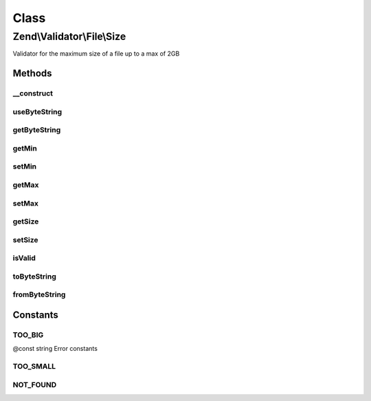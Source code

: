 .. Validator/File/Size.php generated using docpx on 01/30/13 03:02pm


Class
*****

Zend\\Validator\\File\\Size
===========================

Validator for the maximum size of a file up to a max of 2GB

Methods
-------

__construct
+++++++++++

.. function:: __construct()


    Sets validator options
    
    If $options is a integer, it will be used as maximum file size
    As Array is accepts the following keys:
    'min': Minimum file size
    'max': Maximum file size
    'useByteString': Use bytestring or real size for messages

    :param integer|array|\Traversable: Options for the adapter



useByteString
+++++++++++++

.. function:: useByteString()


    Should messages return bytes as integer or as string in SI notation

    :param bool: Use bytestring ?

    :rtype: integer 



getByteString
+++++++++++++

.. function:: getByteString()


    Will bytestring be used?

    :rtype: bool 



getMin
++++++

.. function:: getMin()


    Returns the minimum file size

    :param bool: Whether or not to force return of the raw value (defaults off)

    :rtype: integer|string 



setMin
++++++

.. function:: setMin()


    Sets the minimum file size
    
    File size can be an integer or an byte string
    This includes 'B', 'kB', 'MB', 'GB', 'TB', 'PB', 'EB', 'ZB', 'YB'
    For example: 2000, 2MB, 0.2GB

    :param integer|string: The minimum file size

    :rtype: Size Provides a fluent interface

    :throws: Exception\InvalidArgumentException When min is greater than max



getMax
++++++

.. function:: getMax()


    Returns the maximum file size

    :param bool: Whether or not to force return of the raw value (defaults off)

    :rtype: integer|string 



setMax
++++++

.. function:: setMax()


    Sets the maximum file size
    
    File size can be an integer or an byte string
    This includes 'B', 'kB', 'MB', 'GB', 'TB', 'PB', 'EB', 'ZB', 'YB'
    For example: 2000, 2MB, 0.2GB

    :param integer|string: The maximum file size

    :rtype: Size Provides a fluent interface

    :throws: Exception\InvalidArgumentException When max is smaller than min



getSize
+++++++

.. function:: getSize()


    Retrieve current detected file size

    :rtype: int 



setSize
+++++++

.. function:: setSize()


    Set current size

    :param int: 

    :rtype: Size 



isValid
+++++++

.. function:: isValid()


    Returns true if and only if the file size of $value is at least min and
    not bigger than max (when max is not null).

    :param string|array: File to check for size

    :rtype: bool 



toByteString
++++++++++++

.. function:: toByteString()


    Returns the formatted size

    :param integer: 

    :rtype: string 



fromByteString
++++++++++++++

.. function:: fromByteString()


    Returns the unformatted size

    :param string: 

    :rtype: integer 





Constants
---------

TOO_BIG
+++++++

@const string Error constants

TOO_SMALL
+++++++++

NOT_FOUND
+++++++++

